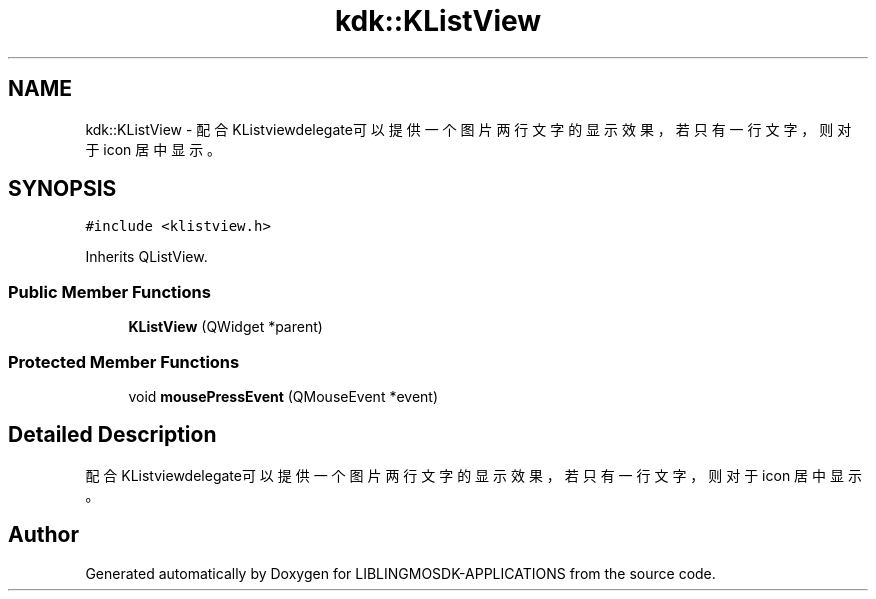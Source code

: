 .TH "kdk::KListView" 3 "Thu Oct 12 2023" "Version version:2.3" "LIBLINGMOSDK-APPLICATIONS" \" -*- nroff -*-
.ad l
.nh
.SH NAME
kdk::KListView \- 配合KListviewdelegate可以提供一个图片两行文字的显示效果，若只有一行文字，则对于 icon 居中显示 。  

.SH SYNOPSIS
.br
.PP
.PP
\fC#include <klistview\&.h>\fP
.PP
Inherits QListView\&.
.SS "Public Member Functions"

.in +1c
.ti -1c
.RI "\fBKListView\fP (QWidget *parent)"
.br
.in -1c
.SS "Protected Member Functions"

.in +1c
.ti -1c
.RI "void \fBmousePressEvent\fP (QMouseEvent *event)"
.br
.in -1c
.SH "Detailed Description"
.PP 
配合KListviewdelegate可以提供一个图片两行文字的显示效果，若只有一行文字，则对于 icon 居中显示 。 

.SH "Author"
.PP 
Generated automatically by Doxygen for LIBLINGMOSDK-APPLICATIONS from the source code\&.
